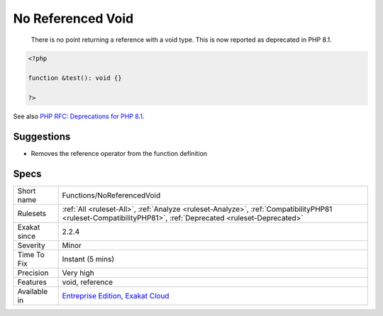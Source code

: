 .. _functions-noreferencedvoid:

.. _no-referenced-void:

No Referenced Void
++++++++++++++++++

  There is no point returning a reference with a void type. This is now reported as deprecated in PHP 8.1.

.. code-block:: php
   
   <?php
   
   function &test(): void {}
   
   ?>

See also `PHP RFC: Deprecations for PHP 8.1 <https://wiki.php.net/rfc/deprecations_php_8_1>`_.


Suggestions
___________

* Removes the reference operator from the function definition




Specs
_____

+--------------+------------------------------------------------------------------------------------------------------------------------------------------------------------+
| Short name   | Functions/NoReferencedVoid                                                                                                                                 |
+--------------+------------------------------------------------------------------------------------------------------------------------------------------------------------+
| Rulesets     | :ref:`All <ruleset-All>`, :ref:`Analyze <ruleset-Analyze>`, :ref:`CompatibilityPHP81 <ruleset-CompatibilityPHP81>`, :ref:`Deprecated <ruleset-Deprecated>` |
+--------------+------------------------------------------------------------------------------------------------------------------------------------------------------------+
| Exakat since | 2.2.4                                                                                                                                                      |
+--------------+------------------------------------------------------------------------------------------------------------------------------------------------------------+
| Severity     | Minor                                                                                                                                                      |
+--------------+------------------------------------------------------------------------------------------------------------------------------------------------------------+
| Time To Fix  | Instant (5 mins)                                                                                                                                           |
+--------------+------------------------------------------------------------------------------------------------------------------------------------------------------------+
| Precision    | Very high                                                                                                                                                  |
+--------------+------------------------------------------------------------------------------------------------------------------------------------------------------------+
| Features     | void, reference                                                                                                                                            |
+--------------+------------------------------------------------------------------------------------------------------------------------------------------------------------+
| Available in | `Entreprise Edition <https://www.exakat.io/entreprise-edition>`_, `Exakat Cloud <https://www.exakat.io/exakat-cloud/>`_                                    |
+--------------+------------------------------------------------------------------------------------------------------------------------------------------------------------+


